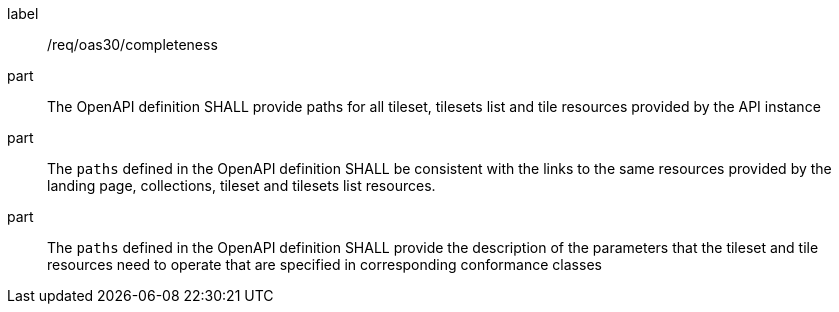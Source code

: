 [[req_oas30_completeness]]
////
[width="90%",cols="2,6a"]
|===
^|*Requirement {counter:req-id}* |*/req/oas30/completeness*
^|A |The OpenAPI definition SHALL provide paths for all tileset, tilesets list and tile resources provided by the API instance
^|B |The `paths` defined in the OpenAPI definition SHALL be consistent with the links to the same resources provided by the landing page, collections, tileset and tilesets list resources.
^|C |The `paths` defined in the OpenAPI definition SHALL provide the description of the parameters that the tileset and tile resources need to operate that are specified in corresponding conformance classes
|===
////

[requirement]
====
[%metadata]
label:: /req/oas30/completeness
part:: The OpenAPI definition SHALL provide paths for all tileset, tilesets list and tile resources provided by the API instance
part:: The `paths` defined in the OpenAPI definition SHALL be consistent with the links to the same resources provided by the landing page, collections, tileset and tilesets list resources.
part:: The `paths` defined in the OpenAPI definition SHALL provide the description of the parameters that the tileset and tile resources need to operate that are specified in corresponding conformance classes
====

